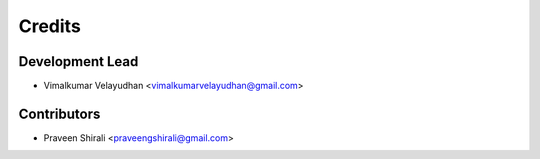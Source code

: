 =======
Credits
=======

Development Lead
----------------

* Vimalkumar Velayudhan <vimalkumarvelayudhan@gmail.com>

Contributors
------------

* Praveen Shirali <praveengshirali@gmail.com>
